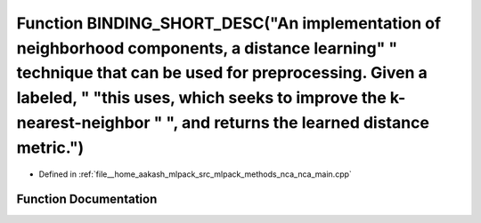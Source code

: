 .. _exhale_function_nca__main_8cpp_1a3ff26669ae58d00273d3ca32724bfb8a:

Function BINDING_SHORT_DESC("An implementation of neighborhood components, a distance learning" " technique that can be used for preprocessing. Given a labeled, " "this uses, which seeks to improve the k-nearest-neighbor " ", and returns the learned distance metric.")
============================================================================================================================================================================================================================================================================

- Defined in :ref:`file__home_aakash_mlpack_src_mlpack_methods_nca_nca_main.cpp`


Function Documentation
----------------------


.. doxygenfunction:: BINDING_SHORT_DESC("An implementation of neighborhood components, a distance learning" " technique that can be used for preprocessing. Given a labeled, " "this uses, which seeks to improve the k-nearest-neighbor " ", and returns the learned distance metric.")
